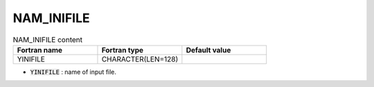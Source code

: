 .. _nam_inifile:

NAM_INIFILE
-----------------------------------------------------------------------------

.. csv-table:: NAM_INIFILE content
   :header: "Fortran name", "Fortran type", "Default value"
   :widths: 30, 30, 30
   
   "YINIFILE", "CHARACTER(LEN=128)", ""

* :code:`YINIFILE` : name of input file.
